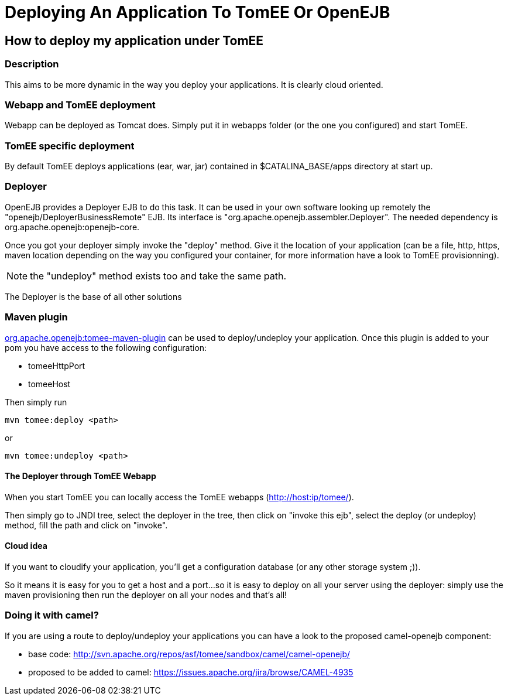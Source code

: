 = Deploying An Application To TomEE Or OpenEJB

== How to deploy my application under TomEE

=== Description

This aims to be more dynamic in the way you deploy your applications.
It is clearly cloud oriented.

=== Webapp and TomEE deployment

Webapp can be deployed as Tomcat does.
Simply put it in webapps folder (or the one you configured) and start TomEE.

=== TomEE specific deployment

By default TomEE deploys applications (ear, war, jar) contained in $CATALINA_BASE/apps directory at start up.

=== Deployer

OpenEJB provides a Deployer EJB to do this task.
It can be used in your own software looking up remotely the "openejb/DeployerBusinessRemote" EJB.
Its interface is "org.apache.openejb.assembler.Deployer".
The needed dependency is org.apache.openejb:openejb-core.

Once you got your deployer simply invoke the "deploy" method.
Give it the location of your application (can be a file, http, https, maven location depending on the way you configured your container, for more information have a look to TomEE provisionning).

NOTE: the "undeploy" method exists too and take the same path.

The Deployer is the base of all other solutions

=== Maven plugin

xref:maven/index.adoc[org.apache.openejb:tomee-maven-plugin] can be used to deploy/undeploy your application.
Once this plugin is added to your pom you have access to the following configuration:

* tomeeHttpPort
* tomeeHost

Then simply run

[source,bash]
----
mvn tomee:deploy <path>
----

or

[source,bash]
----
mvn tomee:undeploy <path>
----

==== The Deployer through TomEE Webapp

When you start TomEE you can locally access the TomEE webapps (http://host:ip/tomee/).

Then simply go to JNDI tree, select the deployer in the tree, then click on "invoke this ejb", select the deploy (or undeploy) method, fill the path and click on "invoke".

==== Cloud idea

If you want to cloudify your application, you'll get a configuration database (or any other storage system ;)).

So it means it is easy for you to get a host and a port...so it is easy to deploy on all your server using the deployer: simply use the maven provisioning then run the deployer on all your nodes and that's all!

=== Doing it with camel?

If you are using a route to deploy/undeploy your applications you can have a look to the proposed camel-openejb component:

* base code: link:http://svn.apache.org/repos/asf/tomee/sandbox/camel/camel-openejb/[]
* proposed to be added to camel: link:https://issues.apache.org/jira/browse/CAMEL-4935[]

